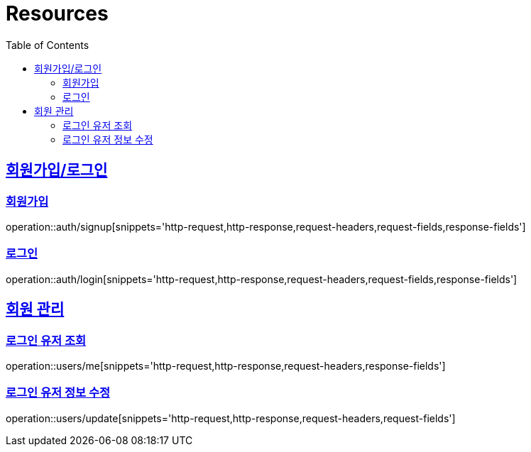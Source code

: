 ifndef::snippets[]
:snippets: ../../../build/generated-snippets
endif::[]
:doctype: book
:icons: font
:source-highlighter: highlightjs
:toc: left
:toclevels: 2
:sectlinks:
:operation-http-request-title: Example Request
:operation-http-response-title: Example Response

[[resources]]
= Resources

[[resources-auth]]
== 회원가입/로그인

[[resources-auth-signup]]
=== 회원가입

operation::auth/signup[snippets='http-request,http-response,request-headers,request-fields,response-fields']

[[resources-auth-login]]
=== 로그인

operation::auth/login[snippets='http-request,http-response,request-headers,request-fields,response-fields']



[[resources-users]]
== 회원 관리

[[resources-user-find]]
=== 로그인 유저 조회

operation::users/me[snippets='http-request,http-response,request-headers,response-fields']

[[resources-user-update]]
=== 로그인 유저 정보 수정

operation::users/update[snippets='http-request,http-response,request-headers,request-fields']
